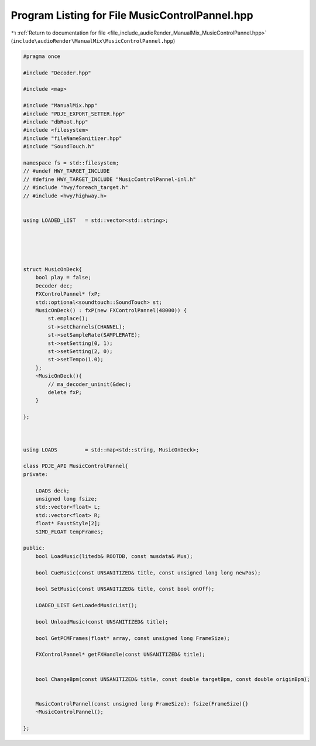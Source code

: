 
.. _program_listing_file_include_audioRender_ManualMix_MusicControlPannel.hpp:

Program Listing for File MusicControlPannel.hpp
===============================================

|exhale_lsh| :ref:`Return to documentation for file <file_include_audioRender_ManualMix_MusicControlPannel.hpp>` (``include\audioRender\ManualMix\MusicControlPannel.hpp``)

.. |exhale_lsh| unicode:: U+021B0 .. UPWARDS ARROW WITH TIP LEFTWARDS

.. code-block:: cpp

   #pragma once
   
   #include "Decoder.hpp"
   
   #include <map>
   
   #include "ManualMix.hpp"
   #include "PDJE_EXPORT_SETTER.hpp"
   #include "dbRoot.hpp"
   #include <filesystem>
   #include "fileNameSanitizer.hpp"
   #include "SoundTouch.h"
   
   namespace fs = std::filesystem;
   // #undef HWY_TARGET_INCLUDE
   // #define HWY_TARGET_INCLUDE "MusicControlPannel-inl.h"
   // #include "hwy/foreach_target.h"
   // #include <hwy/highway.h>
   
   
   using LOADED_LIST   = std::vector<std::string>;
   
   
   
   
   
   struct MusicOnDeck{
       bool play = false;
       Decoder dec;
       FXControlPannel* fxP;
       std::optional<soundtouch::SoundTouch> st;
       MusicOnDeck() : fxP(new FXControlPannel(48000)) {
           st.emplace();
           st->setChannels(CHANNEL);
           st->setSampleRate(SAMPLERATE);
           st->setSetting(0, 1);
           st->setSetting(2, 0);
           st->setTempo(1.0);
       };
       ~MusicOnDeck(){
           // ma_decoder_uninit(&dec);
           delete fxP;
       }
   
   };
   
   
   
   using LOADS         = std::map<std::string, MusicOnDeck>;
   
   class PDJE_API MusicControlPannel{
   private:
   
       LOADS deck; 
       unsigned long fsize;
       std::vector<float> L;
       std::vector<float> R;
       float* FaustStyle[2];
       SIMD_FLOAT tempFrames;
   
   public:
       bool LoadMusic(litedb& ROOTDB, const musdata& Mus);
   
       bool CueMusic(const UNSANITIZED& title, const unsigned long long newPos);
   
       bool SetMusic(const UNSANITIZED& title, const bool onOff);
   
       LOADED_LIST GetLoadedMusicList();
   
       bool UnloadMusic(const UNSANITIZED& title);
   
       bool GetPCMFrames(float* array, const unsigned long FrameSize);
       
       FXControlPannel* getFXHandle(const UNSANITIZED& title);
   
   
       bool ChangeBpm(const UNSANITIZED& title, const double targetBpm, const double originBpm);
   
   
       MusicControlPannel(const unsigned long FrameSize): fsize(FrameSize){}
       ~MusicControlPannel();
   
   };
   
